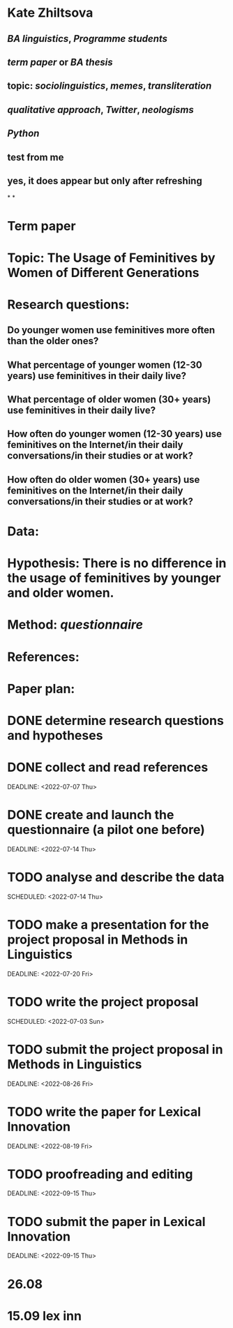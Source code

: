 * Kate Zhiltsova
** [[BA linguistics]], [[Programme students]]
** [[term paper]] or [[BA thesis]]
** topic: [[sociolinguistics]], [[memes]], [[transliteration]]
** [[qualitative approach]], [[Twitter]], [[neologisms]]
** [[Python]]
** test from me
** yes, it does appear but only after refreshing
*
*
* *Term paper*
:PROPERTIES:
:collapsed: true
:heading: true
:END:
* *Topic:* The Usage of Feminitives by Women of Different Generations
* *Research questions:*
** Do younger women use feminitives more often than the older ones?
** What percentage of younger women (12-30 years) use feminitives in their daily live?
** What percentage of older women (30+ years) use feminitives in their daily live?
** How often do younger women (12-30 years) use feminitives on the Internet/in their daily conversations/in their studies or at work?
** How often do older women (30+ years) use feminitives on the Internet/in their daily conversations/in their studies or at work?
* *Data*:
* *Hypothesis:* There is no difference in the usage of feminitives by younger and older women.
* *Method*: [[questionnaire]]
* *References*:
* *Paper plan:*
* DONE determine research questions and hypotheses
* DONE collect and read references
SCHEDULED: <2022-06-23 Thu>
DEADLINE: <2022-07-07 Thu>
* DONE create and launch the questionnaire (a pilot one before)
SCHEDULED: <2022-07-07 Thu>
DEADLINE: <2022-07-14 Thu>
* TODO analyse and describe the data
DEADLINE: <2022-07-21 Thu>
SCHEDULED: <2022-07-14 Thu>
* TODO make a presentation for the project proposal in Methods in Linguistics
SCHEDULED: <2022-07-03 Sun>
DEADLINE: <2022-07-20 Fri>
* TODO write the project proposal
DEADLINE: <2022-08-26 Fri>
SCHEDULED: <2022-07-03 Sun>
* TODO submit the project proposal in Methods in Linguistics
SCHEDULED: <2022-07-21 Thu>
DEADLINE: <2022-08-26 Fri>
* TODO write the paper for Lexical Innovation
SCHEDULED: <2022-08-01 Mon>
DEADLINE: <2022-08-19 Fri>
* TODO proofreading and editing
SCHEDULED: <2022-06-09 Thu>
DEADLINE: <2022-09-15 Thu>
* TODO submit the paper in Lexical Innovation
SCHEDULED: <2022-09-01 Thu>
DEADLINE: <2022-09-15 Thu>
* 26.08
* 15.09 lex inn